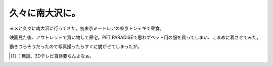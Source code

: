 ﻿久々に南大沢に。
################


ヨメと久々に南大沢に行ってきた。初東京ミートレアの東京トンテキで昼食。

.. image:: http://cdn-ak.f.st-hatena.com/images/fotolife/m/mkouhei/20100116/20100116231538.png
   :alt: f:id:mkouhei:20100116231538p:image


.. image:: http://cdn-ak.f.st-hatena.com/images/fotolife/m/mkouhei/20100116/20100116231534.png
   :alt: f:id:mkouhei:20100116231534p:image

 [#]_ 
.. image:: http://cdn-ak.f.st-hatena.com/images/fotolife/m/mkouhei/20100116/20100116231534.png
   :alt: f:id:mkouhei:20100116231534p:image


.. image:: http://cdn-ak.f.st-hatena.com/images/fotolife/m/mkouhei/20100116/20100116231534.png
   :alt: f:id:mkouhei:20100116231534p:image

映画見た後、アウトレットで買い物して帰宅。PET PARADISEで思わずペット用の服を買ってしまい、こまめに着させてみた。

.. image:: http://cdn-ak.f.st-hatena.com/images/fotolife/m/mkouhei/20100116/20100116231559.png
   :alt: f:id:mkouhei:20100116231559p:image

動きづらそうだったので写真撮ったらすぐに脱がせてしまったが。



.. [#] ：無論、3Dテレビ自体要らんよなぁ。



.. author:: mkouhei
.. categories:: life, cat, 
.. tags::
.. comments::


